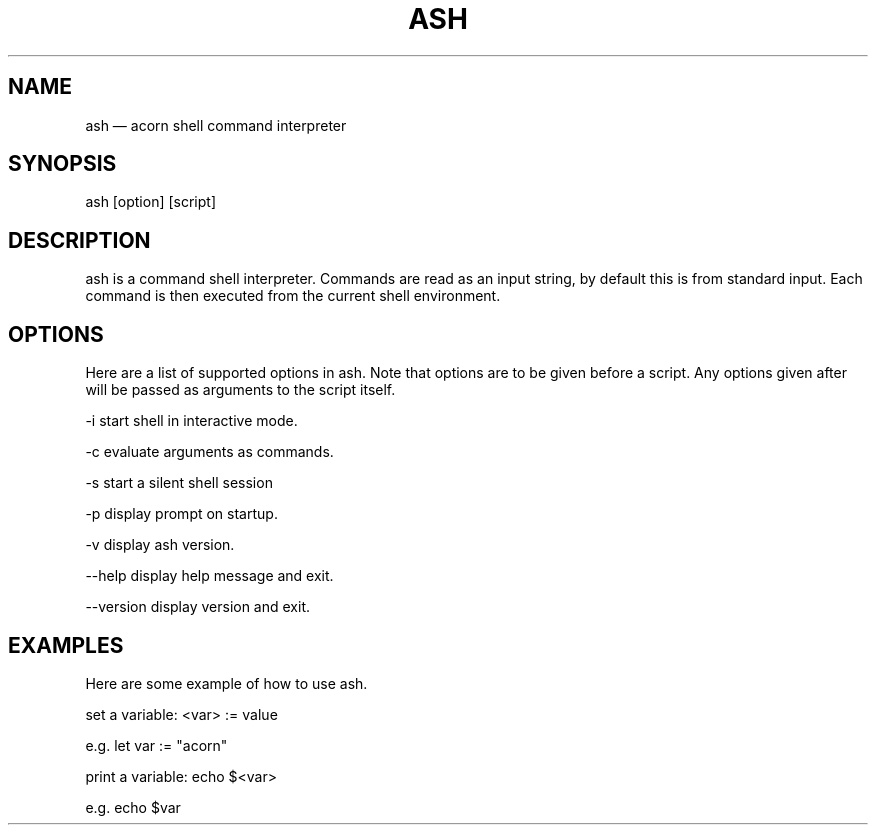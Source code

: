 '\" et
.TH ASH "1" 2018 "ash" "Acorn Shell Manual"

.SH NAME
ash
\(em acorn shell command interpreter

.SH SYNOPSIS
ash [option] [script]

.SH DESCRIPTION
ash is a command shell interpreter. Commands are read as an input string,
by default this is from standard input. Each command is then executed from the
current shell environment.

.SH OPTIONS
Here are a list of supported options in ash. Note that options are to be given
before a script. Any options given after will be passed as arguments to the
script itself.

-i      start shell in interactive mode.

-c      evaluate arguments as commands.

-s      start a silent shell session

-p      display prompt on startup.

-v      display ash version.


--help      display help message and exit.

--version   display version and exit.

.SH EXAMPLES
Here are some example of how to use ash.

set a variable:     <var> :=  value

    e.g.    let var := "acorn"

print a variable:   echo $<var>

    e.g.    echo $var
